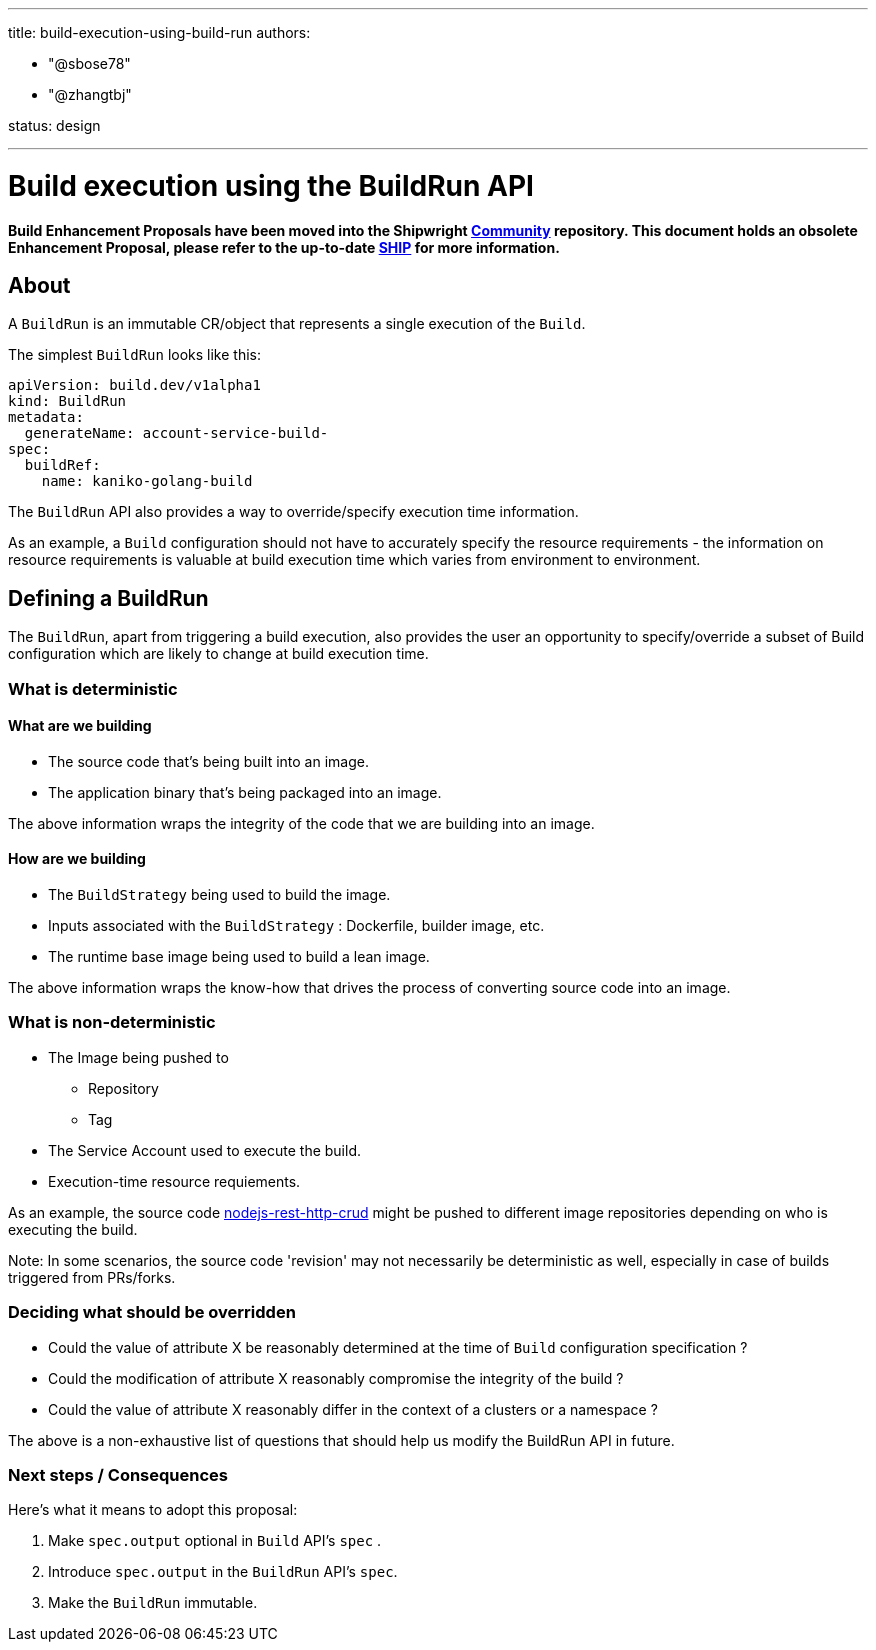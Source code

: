 ////
Copyright The Shipwright Contributors

SPDX-License-Identifier: Apache-2.0
////
:doctype: book

'''

title: build-execution-using-build-run
authors:

* "@sbose78"
* "@zhangtbj"

status: design

'''

= Build execution using the BuildRun API

*Build Enhancement Proposals have been moved into the Shipwright https://github.com/shipwright-io/community[Community] repository. This document holds an obsolete Enhancement Proposal, please refer to the up-to-date https://github.com/shipwright-io/community/blob/main/ships/0002-build-execution-using-build-run.md[SHIP] for more information.*

== About

A `BuildRun` is an immutable CR/object that represents a single execution of the `Build`.

The simplest `BuildRun` looks like this:

[,yaml]
----
apiVersion: build.dev/v1alpha1
kind: BuildRun
metadata:
  generateName: account-service-build-
spec:
  buildRef:
    name: kaniko-golang-build
----

The `BuildRun` API also provides a way to override/specify execution time information.

As an example, a `Build` configuration should not have to accurately specify the resource requirements - the information on resource requirements is valuable at build execution time which varies from environment to environment.

== Defining a BuildRun

The `BuildRun`, apart from triggering a build execution, also provides the user an opportunity to specify/override a subset of Build configuration which are likely to change at build execution time.

=== What is deterministic

==== What are we building

* The source code that's being built into an image.
* The application binary that's being packaged into an image.

The above information wraps the integrity of the code
that we are building into an image.

==== How are we building

* The `BuildStrategy` being used to build the image.
* Inputs associated with the `BuildStrategy` : Dockerfile, builder image, etc.
* The runtime base image being used to build a lean image.

The above information wraps the know-how that drives the process of converting source code into an image.

=== What is non-deterministic

* The Image being pushed to
 ** Repository
 ** Tag
* The Service Account used to execute the build.
* Execution-time resource requiements.

As an example, the source code https://github.com/nodeshift-starters/nodejs-rest-http-crud[nodejs-rest-http-crud] might be pushed to different image repositories depending on who is executing the build.

Note:
In some scenarios, the source code 'revision' may not necessarily be deterministic as well, especially in case of builds triggered from PRs/forks.

=== Deciding what should be overridden

* Could the value of attribute X be reasonably determined at the time of `Build` configuration specification ?
* Could the modification of attribute X reasonably compromise the integrity of the build ?
* Could the value of attribute X reasonably differ in the context of a clusters or a namespace ?

The above is a non-exhaustive list of questions that should help us modify the BuildRun API in future.

=== Next steps / Consequences

Here's what it means to adopt this proposal:

. Make `spec.output` optional in `Build` API's `spec` .
. Introduce `spec.output` in the `BuildRun` API's `spec`.
. Make the `BuildRun` immutable.
